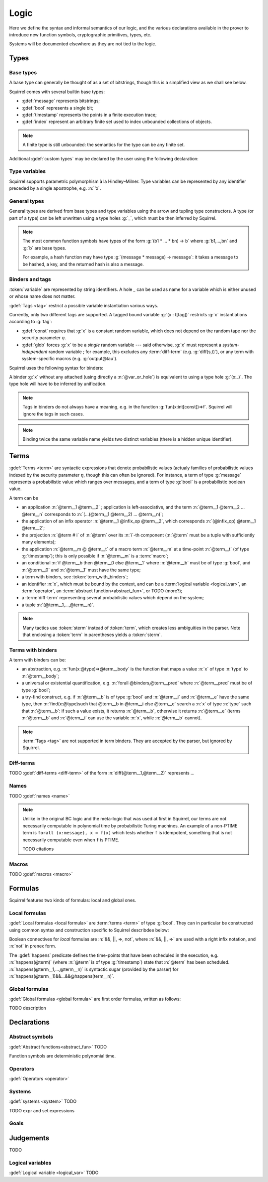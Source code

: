 .. _section-logic:

======
Logic
======

Here we define the syntax and informal semantics of our logic,
and the various declarations available in the prover to introduce
new function symbols, cryptographic primitives, types, etc.

Systems will be documented elsewhere as they are not tied to the
logic.

Types
======

Base types
-----------

A base type can generally be thought of as a set of bitstrings,
though this is a simplified view as we shall see below.

.. prodn::
  base_type ::= bool | message | timestamp | index | @identifier

Squirrel comes with several builtin base types:

* :gdef:`message` represents bitstrings;
* :gdef:`bool` represents a single bit;
* :gdef:`timestamp` represents the points in a finite execution trace;
* :gdef:`index` represent an arbitrary finite set used to index
  unbounded collections of objects.

.. note:: A finite type is still unbounded:
          the semantics for the type can be any finite set.

Additional :gdef:`custom types` may be declared by the user
using the following declaration:

.. decl:: type @identifier {? [ {+, @type_tag } ] }

  Declare a new type called :token:`identifier`.
  The values of that type are assumed to be convertible to bitstrings,
  hence the type is a subtype of :g:`message`. Tags can optionally
  be passed to indicate assumptions on the new type.

  .. prodn::
    type_tag ::= large | well_founded | finite | fixed | name_fixed_length

  The meaning of tags is as follows:

  * a type is :gdef:`well-founded` when :g:`<` is well-founded
    on that type, for any :math:`\eta`;
  * a type is :gdef:`finite` if
    it has a finite cardinal for each :math:`\eta`;
  * a type is :gdef:`fixed` if it is the same for all :math:`\eta`;
  * a type is :gdef:`large` when it supports drawing any number of
    values, denoted by :term:`names <name>`, in such a way that two
    distinct names have a negligible chance of being equal;
  * a type with :gdef:`name_fixed_length` means that all names sampled
    in that type (for a given :math:`\eta`) have the same length;

Type variables
--------------

Squirrel supports parametric polymorphism à la Hindley–Milner. 
Type variables can be represented by any identifier preceded by a
single apostrophe, e.g. :n:`'x`.

.. prodn::
  type_variable ::= '@identifier

General types
--------------

General types are derived from base types and type variables using the
arrow and tupling type constructors.  A type (or part of a type) can
be left unwritten using a type holes :g:`_`, which must be then
inferred by Squirrel.

.. prodn::
  type ::= _ | @type_variable | @base_type | @type -> @type | (@type * ... * @type)

.. note:: The most common function symbols have types of the form
  :g:`(b1 * ... * bn) -> b` where :g:`b1,...,bn` and :g:`b` are base
  types.

  For example, a hash function may have type
  :g:`(message * message) -> message`: it takes a message to be hashed,
  a key, and the returned hash is also a message.

Binders and tags
----------------

:token:`variable` are represented by string identifiers. 
A hole `_` can be used as name for a variable which is either unused
or whose name does not matter. 

.. prodn::
  variable ::= @identifier
  var_or_hole ::= @variable | _

:gdef:`Tags <tag>` restrict a possible variable instantiation various ways.

.. prodn::
  tag ::= const | glob

Currently, only two different tags are supported. A tagged bound
variable :g:`(x : t[tag])` restricts :g:`x` instantiations according
to :g:`tag`:

- :gdef:`const` requires that :g:`x` is a constant random variable,
  which does not depend on the random tape nor the security parameter
  :math:`\eta`.
- :gdef:`glob` forces :g:`x` to be a *single* random variable --- said
  otherwise, :g:`x` must represent a *system-independent* random
  variable ; for example, this excludes any :term:`diff-term`
  (e.g. :g:`diff(s,t)`), or any term with system-specific macros
  (e.g. :g:`output@tau`).

Squirrel uses the following syntax for binders:

.. prodn::
  binder ::= @var_or_hole | ({+, {+, @var_or_hole } : @type {? [{+ @tag}]} }) 
  binders ::= {* @binder }

A binder :g:`x` without any attached (using directly a
:n:`@var_or_hole`) is equivalent to using a type hole :g:`(x:_)`.
The type hole will have to be inferred by unification.

.. note:: Tags in binders do not always have a meaning, e.g. in the
          function :g:`fun(x:int[const])=>f`. Squirrel will
          ignore the tags in such cases.

.. note:: Binding twice the same variable name yields two distinct
          variables (there is a hidden unique identifier).

Terms
=====

:gdef:`Terms <term>` are syntactic expressions that denote
probabilistic values (actualy families of probabilistic values indexed
by the security parameter :math:`\eta`, though this can often be
ignored).
For instance, a term of type :g:`message` represents a
probabilistic value which ranges over messages, and a term of type
:g:`bool` is a probabilistic boolean value.

.. prodn::
  term ::= @term {+ @term } 
       | @term @infix_op @term 
       | @term # @natural
       | @term @ @term 
       | if @term then @term else @term 
       | @term_with_binders
       | @sterm
  sterm ::= _
        | @identifier
        | @diff_term
        | ( {+, @term} )

A term can be

- an application :n:`@term__1 @term__2` ; application is
  left-associative, and the term :n:`@term__1 @term__2 ... @term__n`
  corresponds to :n:`(...(@term__1 @term__2) ... @term__n)`;
- the application of an infix operator :n:`@term__1 @infix_op @term__2`, 
  which corresponds :n:`(@infix_op) @term__1 @term__2`;
- the projection :n:`@term # i` of :n:`@term` over its :n:`i`-th component
  (:n:`@term` must be a tuple with sufficiently many elements);
- the application :n:`@term__m @ @term__t` of a macro term
  :n:`@term__m` at a time-point :n:`@term__t` (of type :g:`timestamp`); this is only 
  possible if :n:`@term__m` is a :term:`macro`;
- an conditional :n:`if @term__b then @term__0 else @term__1` where
  :n:`@term__b` must be of type :g:`bool`, and :n:`@term__0` and
  :n:`@term__1` must have the same type;
- a term with binders, see :token:`term_with_binders`;
- an identifier :n:`x`, which must be bound by the context, and can be
  a :term:`logical variable <logical_var>`, an :term:`operator`, an
  :term:`abstract function<abstract_fun>`, or TODO (more?);
- a :term:`diff-term` representing several probabilistic values which depend
  on the system;
- a tuple :n:`(@term__1,...,@term__n)`.


.. note:: Many tactics use :token:`sterm` instead of :token:`term`,
           which creates less ambiguities in the parser.  Note that
           enclosing a :token:`term` in parentheses yields a
           :token:`sterm`.

Terms with binders
------------------

.. prodn:: 
   term_with_binders ::= fun @binders => @term
                    | @quantif @binders, @term
                    | find @binders such that @term in @term {? else @term }
  quantif ::= forall | exists

A term with binders can be:

- an abstraction, e.g. :n:`fun(x:@type)=>@term__body` is the
  function that maps a value :n:`x` of type :n:`type` to
  :n:`@term__body`;
- a universal or existential quantification, e.g. 
  :n:`forall @binders,@term__pred` 
  where :n:`@term__pred` must be of type :g:`bool`;
- a try-find construct, e.g. if :n:`@term__b` is of type
  :g:`bool` and :n:`@term__i` and :n:`@term__e` have the same
  type, then
  :n:`find(x:@type)such that @term__b in @term__i else @term__e`
  search a :n:`x` of type :n:`type` such that :n:`@term__b`: if such a value exists, 
  it returns :n:`@term__b`, otherwise it returns :n:`@term__e` (terms
  :n:`@term__b` and :n:`@term__i` can use the variable :n:`x`, while
  :n:`@term__b` cannot).

.. note:: :term:`Tags <tag>` are not supported in term binders. They are
          accepted by the parser, but ignored by Squirrel.



Diff-terms
----------

TODO :gdef:`diff-terms <diff-term>` of the form :n:`diff(@term__1,@term__2)` represents ...

.. prodn:: 
   diff_term ::= diff(@term, @term)

Names
-----

TODO :gdef:`names <name>`

.. note::
  Unlike in the original BC logic and the meta-logic that was used at first
  in Squirrel, our terms are not necessarily computable in polynomial time
  by probabilistic Turing machines.
  An example of a non-PTIME term is ``forall (x:message), x = f(x)``
  which tests whether ``f`` is idempotent, something that is not
  necessarily computable even when ``f`` is PTIME.

  TODO citations

Macros
------

TODO :gdef:`macros <macro>`

Formulas
========

Squirrel features two kinds of formulas: local and global ones.

Local formulas
--------------

:gdef:`Local formulas <local formula>` are :term:`terms <term>` of
type :g:`bool`. They can in particular be constructed using common
syntax and construction specific to Squirrel describdee below:

.. prodn::
  term += @term && @term | @term %|%| @term | @term => @term | not @term
    | happens({+, @term}) 

Boolean connectives for *local* formulas are :n:`&&, ||, =>, not`,
where :n:`&&, ||, =>` are used with a right infix notation, and
:n:`not` in prenex form.

The :gdef:`happens` predicate defines the time-points that have been
scheduled in the execution, e.g. :n:`happens(@term)` (where :n:`@term`
is of type :g:`timestamp`) state that :n:`@term` has been scheduled.
:n:`happens(@term__1,...,@term__n)` is syntactic sugar (provided by
the parser) for :n:`happens(@term__1)&&...&&@happens(term__n)`.

..
  I removed this production, which did not make sens with the current
  style of introducing term syntax.
  .. prodn::
    formula ::= @formula && @formula | @formula || @formula | @formula => @formula | not @formula
      | @quantif @binders, @formula
      | happens({+, @term}) | cond@@term | exec@@term
      | @term = @term | @term <= @term | @term < @term | @term >= @term | @term > @term

Global formulas
---------------

:gdef:`Global formulas <global formula>`
are first order formulas, written as follows:

.. prodn::
  global_formula ::= [@term] | equiv({*, @term})
    | @global_formula -> @global_formula
    | @global_formula /\ @global_formula | @global_formula \/ @global_formula
    | Forall @binders, @global_formula | Exists @binders, @global_formula

TODO description

.. _section-declarations:

Declarations
=============

Abstract symbols
----------------

:gdef:`Abstract functions<abstract_fun>` TODO

Function symbols are deterministic polynomial time.

Operators
---------

:gdef:`Operators <operator>`

Systems
-------

:gdef:`systems <system>` TODO

.. prodn::
  system_id ::= identifier | identifier / identifier
  system_expr ::= {| any | {+, @system_id} }

TODO expr and set expressions

Goals
-----

.. prodn::
  goal ::= local_goal
  local_goal ::= {? local } goal {? @system_expr } {| @identifier | _ } @parameters : @formula
  global_goal ::= global goal {? @system_expr } {| @identifier | _ } @parameters : @global_formula

.. example:: Unnamed local goal

  :g:`goal [myProtocol/left] _ : cond@A2 => input@A1 = ok.`

.. example:: Global goal expressing observational equivalence

  :g:`global goal [myProtocol] obs_equiv (t:timestamp) : happens(t) => equiv(frame@t).`

.. _section-judgements:

Judgements
==========

TODO

Logical variables
-----------------

:gdef:`Logical variable <logical_var>` TODO
